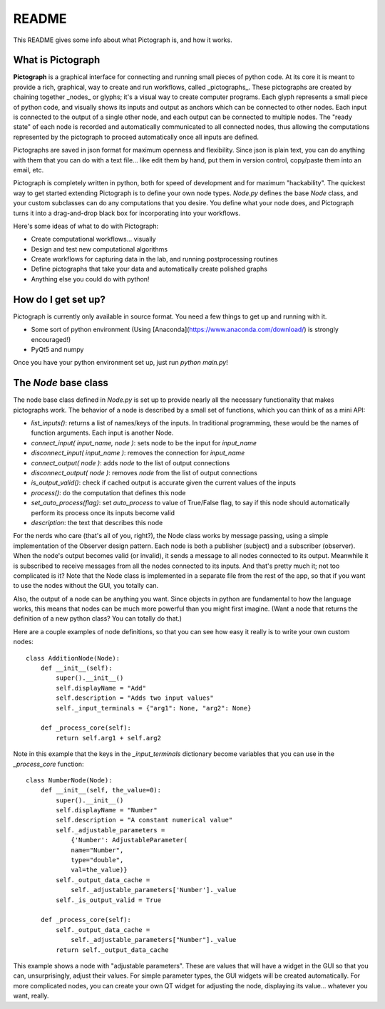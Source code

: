 README
========

This README gives some info about what Pictograph is, and how it works.

What is Pictograph
---------------------

**Pictograph** is a graphical interface for connecting and running small pieces of python code. At its core it is meant to provide a rich, graphical, way to create and run workflows, called _pictographs_. These pictographs are created by chaining together _nodes_ or glyphs; it's a visual way to create computer programs. Each glyph represents a small piece of python code, and visually shows its inputs and output as anchors which can be connected to other nodes. Each input is connected to the output of a single other node, and each output can be connected to multiple nodes. The "ready state" of each node is recorded and automatically communicated to all connected nodes, thus allowing the computations represented by the pictograph to proceed automatically once all inputs are defined.

Pictographs are saved in json format for maximum openness and flexibility. Since json is plain text, you can do anything with them that you can do with a text file... like edit them by hand, put them in version control, copy/paste them into an email, etc.

Pictograph is completely written in python, both for speed of development and for maximum "hackability". The quickest way to get started extending Pictograph is to define your own node types. `Node.py` defines the base `Node` class, and your custom subclasses can do any computations that you desire. You define what your node does, and Pictograph turns it into a drag-and-drop black box for incorporating into your workflows.

Here's some ideas of what to do with Pictograph:

* Create computational workflows... visually
* Design and test new computational algorithms
* Create workflows for capturing data in the lab, and running postprocessing routines
* Define pictographs that take your data and automatically create polished graphs
* Anything else you could do with python!



How do I get set up?
---------------------

Pictograph is currently only available in source format. You need a few things to get up and running with it.

* Some sort of python environment (Using [Anaconda](https://www.anaconda.com/download/) is strongly encouraged!)
* PyQt5 and numpy

Once you have your python environment set up, just run `python main.py`!


The `Node` base class
---------------------

The node base class defined in `Node.py` is set up to provide nearly all the necessary functionality that makes pictographs work. The behavior of a node is described by a small set of functions, which you can think of as a mini API:

* `list_inputs()`: returns a list of names/keys of the inputs. In traditional programming, these would be the names of function arguments. Each input is another Node.
* `connect_input( input_name, node )`: sets node to be the input for `input_name`
* `disconnect_input( input_name )`: removes the connection for `input_name`
* `connect_output( node )`: adds `node` to the list of output connections
* `disconnect_output( node )`: removes `node` from the list of output connections
* `is_output_valid()`: check if cached output is accurate given the current values of the inputs
* `process()`: do the computation that defines this node
* `set_auto_process(flag)`: set `auto_process` to value of True/False flag, to say if this node should automatically perform its process once its inputs become valid
* `description`: the text that describes this node

For the nerds who care (that's all of you, right?), the Node class works by message passing, using a simple implementation of the Observer design pattern. Each node is both a publisher (subject) and a subscriber (observer). When the node's output becomes valid (or invalid), it sends a message to all nodes connected to its output. Meanwhile it is subscribed to receive messages from all the nodes connected to its inputs. And that's pretty much it; not too complicated is it? Note that the Node class is implemented in a separate file from the rest of the app, so that if you want to use the nodes without the GUI, you totally can.

Also, the output of a node can be anything you want. Since objects in python are fundamental to how the language works, this means that nodes can be much more powerful than you might first imagine. (Want a node that returns the definition of a new python class? You can totally do that.)

Here are a couple examples of node definitions, so that you can see how easy it really is to write your own custom nodes::

    class AdditionNode(Node):
        def __init__(self):
            super().__init__()
            self.displayName = "Add"
            self.description = "Adds two input values"
            self._input_terminals = {"arg1": None, "arg2": None}

        def _process_core(self):
            return self.arg1 + self.arg2

Note in this example that the keys in the `_input_terminals` dictionary become variables that you can use in the `_process_core` function::

    class NumberNode(Node):
        def __init__(self, the_value=0):
            super().__init__()
            self.displayName = "Number"
            self.description = "A constant numerical value"
            self._adjustable_parameters = 
                {'Number': AdjustableParameter(
                name="Number", 
                type="double", 
                val=the_value)}
            self._output_data_cache =
                self._adjustable_parameters['Number']._value
            self._is_output_valid = True
    
        def _process_core(self):
            self._output_data_cache =
                self._adjustable_parameters["Number"]._value
            return self._output_data_cache

This example shows a node with "adjustable parameters". These are values that will have a widget in the GUI so that you can, unsurprisingly, adjust their values. For simple parameter types, the GUI widgets will be created automatically. For more complicated nodes, you can create your own QT widget for adjusting the node, displaying its value... whatever you want, really.
